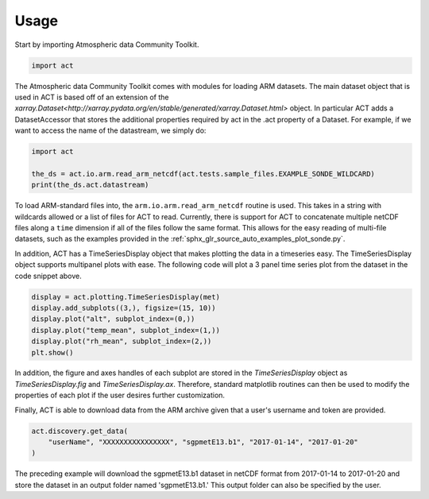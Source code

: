 =====
Usage
=====

Start by importing Atmospheric data Community Toolkit.

.. code-block:: python

    import act

The Atmospheric data Community Toolkit comes with modules for loading ARM datasets.
The main dataset object that is used in ACT is based off of an extension of
the `xarray.Dataset<http://xarray.pydata.org/en/stable/generated/xarray.Dataset.html>`
object. In particular ACT adds a DatasetAccessor that stores the additional
properties required by act in the .act property of a Dataset. For example,
if we want to access the name of the datastream, we simply do:

.. code-block:: python

    import act

    the_ds = act.io.arm.read_arm_netcdf(act.tests.sample_files.EXAMPLE_SONDE_WILDCARD)
    print(the_ds.act.datastream)

To load ARM-standard files into, the ``arm.io.arm.read_arm_netcdf`` routine is used.
This takes in a string with wildcards allowed or a list of files for ACT to read.
Currently, there is support for ACT to concatenate multiple netCDF files along a ``time``
dimension if all of the files follow the same format. This allows for the easy
reading of multi-file datasets, such as the examples provided in the
:ref:`sphx_glr_source_auto_examples_plot_sonde.py`.

In addition, ACT has a TimeSeriesDisplay object that makes plotting the data
in a timeseries easy. The TimeSeriesDisplay object supports multipanel plots
with ease. The following code will plot a 3 panel time series plot from
the dataset in the code snippet above.

.. code-block:: python

    display = act.plotting.TimeSeriesDisplay(met)
    display.add_subplots((3,), figsize=(15, 10))
    display.plot("alt", subplot_index=(0,))
    display.plot("temp_mean", subplot_index=(1,))
    display.plot("rh_mean", subplot_index=(2,))
    plt.show()

In addition, the figure and axes handles of each subplot are stored in the
`TimeSeriesDisplay` object as `TimeSeriesDisplay.fig` and
`TimeSeriesDisplay.ax`. Therefore, standard matplotlib routines can then
be used to modify the properties of each plot if the user desires further
customization.

Finally, ACT is able to download data from the ARM archive given that a
user's username and token are provided.

.. code-block:: python

    act.discovery.get_data(
        "userName", "XXXXXXXXXXXXXXXX", "sgpmetE13.b1", "2017-01-14", "2017-01-20"
    )

The preceding example will download the sgpmetE13.b1 dataset in netCDF
format from 2017-01-14 to 2017-01-20 and store the dataset in an output
folder named 'sgpmetE13.b1.' This output folder can also be specified
by the user.
